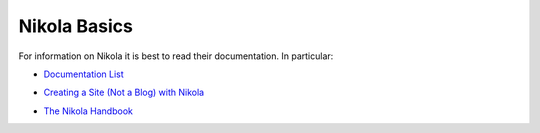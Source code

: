 Nikola Basics
=============

For information on Nikola it is best to read their documentation. In particular:

- `Documentation List`__ 

__ https://getnikola.com/documentation.html

- `Creating a Site (Not a Blog) with Nikola`__

__ https://getnikola.com/creating-a-site-not-a-blog-with-nikola.html


- `The Nikola Handbook`__

__ https://getnikola.com/handbook.html

